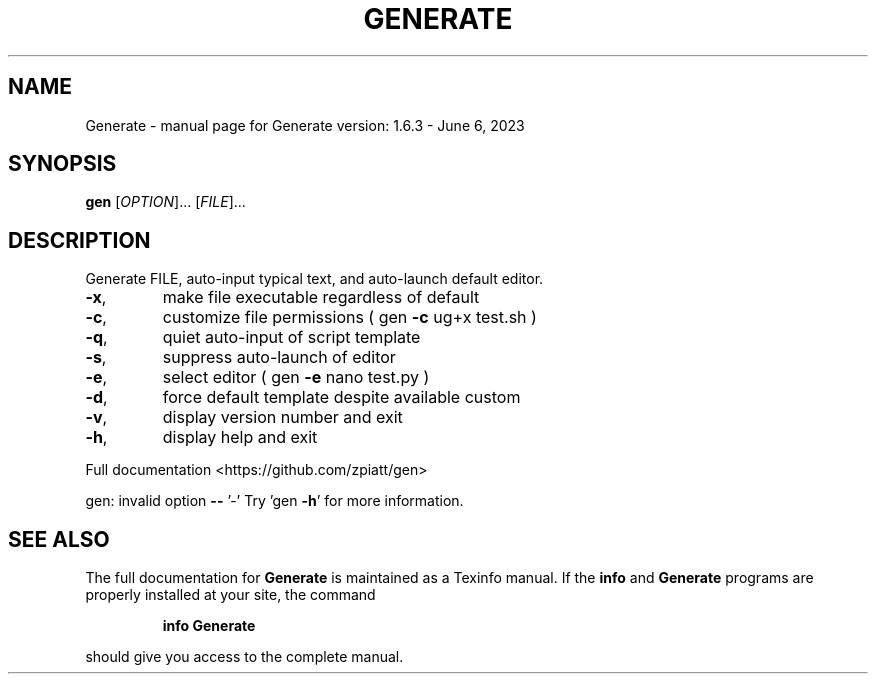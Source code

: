 .\" DO NOT MODIFY THIS FILE!  It was generated by help2man 1.49.3.
.TH GENERATE "1" "June 2023" "gen version: 1.6.3 - June 6, 2023" "User Commands"
.SH NAME
Generate \- manual page for Generate version: 1.6.3 - June 6, 2023
.SH SYNOPSIS
.B gen
[\fI\,OPTION\/\fR]... [\fI\,FILE\/\fR]...
.SH DESCRIPTION
Generate FILE, auto\-input typical text, and auto\-launch default editor.
.TP
\fB\-x\fR,
make file executable regardless of default
.TP
\fB\-c\fR,
customize file permissions ( gen \fB\-c\fR ug+x test.sh )
.TP
\fB\-q\fR,
quiet auto\-input of script template
.TP
\fB\-s\fR,
suppress auto\-launch of editor
.TP
\fB\-e\fR,
select editor ( gen \fB\-e\fR nano test.py )
.TP
\fB\-d\fR,
force default template despite available custom
.TP
\fB\-v\fR,
display version number and exit
.TP
\fB\-h\fR,
display help and exit
.PP
Full documentation <https://github.com/zpiatt/gen>
.PP
gen: invalid option \fB\-\-\fR '\-'
Try 'gen \fB\-h\fR' for more information.
.SH "SEE ALSO"
The full documentation for
.B Generate
is maintained as a Texinfo manual.  If the
.B info
and
.B Generate
programs are properly installed at your site, the command
.IP
.B info Generate
.PP
should give you access to the complete manual.

